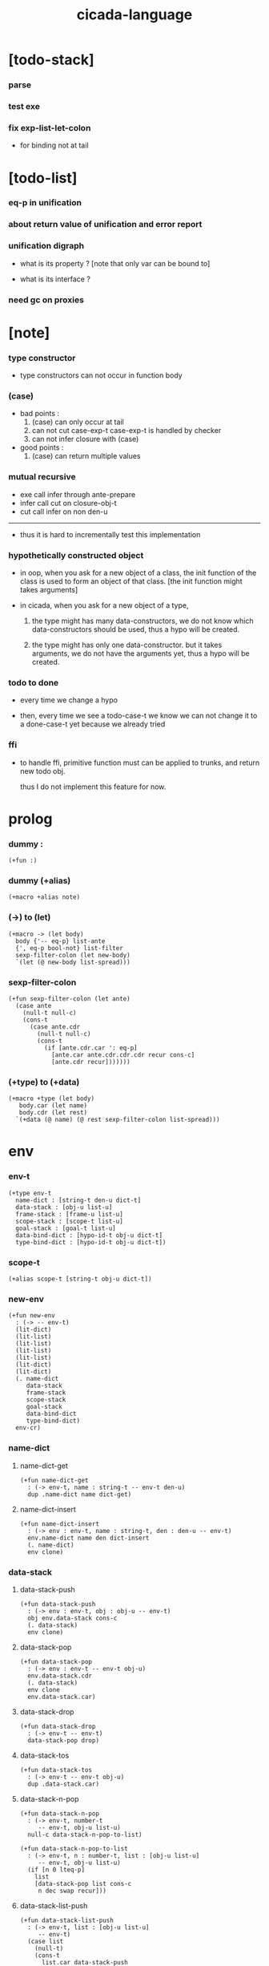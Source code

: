 #+property: tangle cicada-script.cs
#+title: cicada-language

* [todo-stack]

*** parse

*** test exe

*** fix exp-list-let-colon

    - for binding not at tail

* [todo-list]

*** eq-p in unification

*** about return value of unification and error report

*** unification digraph

    - what is its property ?
      [note that only var can be bound to]

    - what is its interface ?

*** need gc on proxies

* [note]

*** type constructor

    - type constructors can not occur in function body

*** (case)

    - bad points :
      1. (case) can only occur at tail
      2. can not cut case-exp-t
         case-exp-t is handled by checker
      3. can not infer closure with (case)

    - good points :
      1. (case) can return multiple values

*** mutual recursive

    - exe call infer through ante-prepare
    - infer call cut on closure-obj-t
    - cut call infer on non den-u

    ------

    - thus it is hard to incrementally test this implementation

*** hypothetically constructed object

    - in oop,
      when you ask for a new object of a class,
      the init function of the class is used
      to form an object of that class.
      [the init function might takes arguments]

    - in cicada,
      when you ask for a new object of a type,

      1. the type might has many data-constructors,
         we do not know
         which data-constructors should be used,
         thus a hypo will be created.

      2. the type might has only one data-constructor.
         but it takes arguments,
         we do not have the arguments yet,
         thus a hypo will be created.

*** todo to done

    - every time we change a hypo

    - then, every time we see a todo-case-t
      we know we can not change it to a done-case-t yet
      because we already tried

*** ffi

    - to handle ffi,
      primitive function must can be applied to trunks,
      and return new todo obj.

      thus I do not implement this feature for now.

* prolog

*** dummy :

    #+begin_src cicada
    (+fun :)
    #+end_src

*** dummy (+alias)

    #+begin_src cicada
    (+macro +alias note)
    #+end_src

*** (->) to (let)

    #+begin_src cicada
    (+macro -> (let body)
      body {'-- eq-p} list-ante
      {', eq-p bool-not} list-filter
      sexp-filter-colon (let new-body)
      `(let (@ new-body list-spread)))
    #+end_src

*** sexp-filter-colon

    #+begin_src cicada
    (+fun sexp-filter-colon (let ante)
      (case ante
        (null-t null-c)
        (cons-t
          (case ante.cdr
            (null-t null-c)
            (cons-t
              (if [ante.cdr.car ': eq-p]
                [ante.car ante.cdr.cdr.cdr recur cons-c]
                [ante.cdr recur]))))))
    #+end_src

*** (+type) to (+data)

    #+begin_src cicada
    (+macro +type (let body)
       body.car (let name)
       body.cdr (let rest)
      `(+data (@ name) (@ rest sexp-filter-colon list-spread)))
    #+end_src

* env

*** env-t

    #+begin_src cicada
    (+type env-t
      name-dict : [string-t den-u dict-t]
      data-stack : [obj-u list-u]
      frame-stack : [frame-u list-u]
      scope-stack : [scope-t list-u]
      goal-stack : [goal-t list-u]
      data-bind-dict : [hypo-id-t obj-u dict-t]
      type-bind-dict : [hypo-id-t obj-u dict-t])
    #+end_src

*** scope-t

    #+begin_src cicada
    (+alias scope-t [string-t obj-u dict-t])
    #+end_src

*** new-env

    #+begin_src cicada
    (+fun new-env
      : (-> -- env-t)
      (lit-dict)
      (lit-list)
      (lit-list)
      (lit-list)
      (lit-list)
      (lit-dict)
      (lit-dict)
      (. name-dict
         data-stack
         frame-stack
         scope-stack
         goal-stack
         data-bind-dict
         type-bind-dict)
      env-cr)
    #+end_src

*** name-dict

***** name-dict-get

      #+begin_src cicada
      (+fun name-dict-get
        : (-> env-t, name : string-t -- env-t den-u)
        dup .name-dict name dict-get)
      #+end_src

***** name-dict-insert

      #+begin_src cicada
      (+fun name-dict-insert
        : (-> env : env-t, name : string-t, den : den-u -- env-t)
        env.name-dict name den dict-insert
        (. name-dict)
        env clone)
      #+end_src

*** data-stack

***** data-stack-push

      #+begin_src cicada
      (+fun data-stack-push
        : (-> env : env-t, obj : obj-u -- env-t)
        obj env.data-stack cons-c
        (. data-stack)
        env clone)
      #+end_src

***** data-stack-pop

      #+begin_src cicada
      (+fun data-stack-pop
        : (-> env : env-t -- env-t obj-u)
        env.data-stack.cdr
        (. data-stack)
        env clone
        env.data-stack.car)
      #+end_src

***** data-stack-drop

      #+begin_src cicada
      (+fun data-stack-drop
        : (-> env-t -- env-t)
        data-stack-pop drop)
      #+end_src

***** data-stack-tos

      #+begin_src cicada
      (+fun data-stack-tos
        : (-> env-t -- env-t obj-u)
        dup .data-stack.car)
      #+end_src

***** data-stack-n-pop

      #+begin_src cicada
      (+fun data-stack-n-pop
        : (-> env-t, number-t
           -- env-t, obj-u list-u)
        null-c data-stack-n-pop-to-list)

      (+fun data-stack-n-pop-to-list
        : (-> env-t, n : number-t, list : [obj-u list-u]
           -- env-t, obj-u list-u)
        (if [n 0 lteq-p]
          list
          [data-stack-pop list cons-c
           n dec swap recur]))
      #+end_src

***** data-stack-list-push

      #+begin_src cicada
      (+fun data-stack-list-push
        : (-> env-t, list : [obj-u list-u]
           -- env-t)
        (case list
          (null-t)
          (cons-t
            list.car data-stack-push
            list.cdr recur)))
      #+end_src

*** frame-stack

***** frame-stack-push

      #+begin_src cicada
      (+fun frame-stack-push
        : (-> env : env-t, frame : frame-u -- env-t)
        frame env.frame-stack cons-c
        (. frame-stack)
        env clone)
      #+end_src

***** frame-stack-pop

      #+begin_src cicada
      (+fun frame-stack-pop
        : (-> env : env-t -- env-t frame-u)
        env.frame-stack.cdr
        (. frame-stack)
        env clone
        env.frame-stack.car)
      #+end_src

***** frame-stack-drop

      #+begin_src cicada
      (+fun frame-stack-drop
        : (-> env-t -- env-t)
        frame-stack-pop drop)
      #+end_src

***** frame-stack-tos

      #+begin_src cicada
      (+fun frame-stack-tos
        : (-> env-t -- env-t frame-u)
        dup .frame-stack.car)
      #+end_src

*** frame

***** frame-u

      #+begin_src cicada
      (+union frame-u
        scoping-frame-t
        simple-frame-t)
      #+end_src

***** scoping-frame-t

      #+begin_src cicada
      (+type scoping-frame-t
        body-exp-list : [exp-u list-u]
        index : number-t)
      #+end_src

***** new-scoping-frame

      #+begin_src cicada
      (+fun new-scoping-frame
        : (-> body-exp-list : [exp-u list-u] -- scoping-frame-t)
        body-exp-list 0
        (. body-exp-list index)
        scoping-frame-cr)
      #+end_src

***** simple-frame-t

      #+begin_src cicada
      (+type simple-frame-t
        body-exp-list : [exp-u list-u]
        index : number-t)
      #+end_src

***** new-simple-frame

      #+begin_src cicada
      (+fun new-simple-frame
        : (-> body-exp-list : [exp-u list-u] -- simple-frame-t)
        body-exp-list 0
        (. body-exp-list index)
        simple-frame-cr)
      #+end_src

***** top-frame-finished-p

      #+begin_src cicada
      (+fun top-frame-finished-p
        : (-> env-t -- env-t bool-u)
        frame-stack-tos (let frame)
        frame.index frame.body-exp-list list-length eq-p)
      #+end_src

***** top-frame-next-exp

      #+begin_src cicada
      (+fun top-frame-next-exp
        : (-> env-t -- env-t exp-u)
        frame-stack-pop (let frame)
        frame.index number-inc
        (. index)
        frame clone
        frame-stack-push
        frame.body-exp-list frame.index list-ref)
      #+end_src

*** scope-stack

***** scope-stack-push

      #+begin_src cicada
      (+fun scope-stack-push
        : (-> env : env-t
              scope : scope-t
           -- env-t)
        scope env.scope-stack cons-c
        (. scope-stack)
        env clone)
      #+end_src

***** scope-stack-pop

      #+begin_src cicada
      (+fun scope-stack-pop
        : (-> env : env-t -- env-t scope-t)
        env.scope-stack.cdr
        (. scope-stack)
        env clone
        env.scope-stack.car)
      #+end_src

***** scope-stack-drop

      #+begin_src cicada
      (+fun scope-stack-drop
        : (-> env-t -- env-t)
        scope-stack-pop drop)
      #+end_src

***** scope-stack-tos

      #+begin_src cicada
      (+fun scope-stack-tos
        : (-> env-t -- env-t scope-t)
        dup .scope-stack.car)
      #+end_src

***** scope-get

      #+begin_src cicada
      (+fun scope-get dict-get)
      #+end_src

***** scope-insert

      #+begin_src cicada
      (+fun scope-insert
        : (-> scope-t
              local-name : string-t
              obj : obj-u
           -- scope-t)
        (lit-dict local-name obj)
        dict-update)
      #+end_src

***** current-scope-insert

      #+begin_src cicada
      (+fun current-scope-insert
        : (-> env-t
              local-name : string-t
              obj : obj-u
           -- env-t)
      scope-stack-pop
      local-name obj scope-insert
      scope-stack-push)
      #+end_src

*** scope

***** new-scope

      #+begin_src cicada
      (+fun new-scope
        : (-> -- scope-t)
        (lit-dict))
      #+end_src

*** >< goal-stack

*** data-bind-dict

***** data-bind-dict-find

      #+begin_src cicada
      (+fun data-bind-dict-find
        : (-> env-t, hypo-id : hypo-id-t
           -- env-t (| false-t
                       [obj-u true-t]))
        dup .data-bind-dict hypo-id dict-find)
      #+end_src

***** data-bind-dict-insert

      #+begin_src cicada
      (+fun data-bind-dict-insert
        : (-> env : env-t
              hypo-id : hypo-id-t
              obj : obj-u
           -- env-t)
        env.data-bind-dict hypo-id obj dict-insert
        (. data-bind-dict)
        env clone)
      #+end_src

*** type-bind-dict

***** type-bind-dict-find

      #+begin_src cicada
      (+fun type-bind-dict-find
        : (-> env-t, hypo-id : hypo-id-t
           -- env-t (| false-t
                       [obj-u true-t]))
        dup .type-bind-dict hypo-id dict-find)
      #+end_src

***** type-bind-dict-insert

      #+begin_src cicada
      (+fun type-bind-dict-insert
        : (-> env : env-t
              hypo-id : hypo-id-t
              obj : obj-u
           -- env-t)
        env.type-bind-dict hypo-id obj dict-insert
        (. type-bind-dict)
        env clone)
      #+end_src

* exp

*** exp-u

    #+begin_src cicada
    (+union exp-u
      call-exp-t
      let-exp-t
      closure-exp-t
      arrow-exp-t
      apply-exp-t
      case-exp-t
      field-exp-t
      colon-exp-t
      double-colon-exp-t)
    #+end_src

*** call-exp-t

    #+begin_src cicada
    (+type call-exp-t
      name : string-t)
    #+end_src

*** let-exp-t

    #+begin_src cicada
    (+type let-exp-t
      local-name-list : [string-t list-u])
    #+end_src

*** closure-exp-t

    #+begin_src cicada
    (+type closure-exp-t
      body-exp-list : [exp-u list-u])
    #+end_src

*** arrow-exp-t

    #+begin_src cicada
    (+type arrow-exp-t
      ante-exp-list : [exp-u list-u]
      succ-exp-list : [exp-u list-u])
    #+end_src

*** apply-exp-t

    #+begin_src cicada
    (+type apply-exp-t)
    #+end_src

*** case-exp-t

    #+begin_src cicada
    (+type case-exp-t
      arg-exp-list : [exp-u list-u]
      closure-exp-dict : [string-t closure-exp-t dict-t])
    #+end_src

*** field-exp-t

    #+begin_src cicada
    (+type field-exp-t
      field-name : string-t)
    #+end_src

*** colon-exp-t

    #+begin_src cicada
    (+type colon-exp-t
      local-name : string-t
      type-exp-list : [exp-u list-u])
    #+end_src

*** double-colon-exp-t

    #+begin_src cicada
    (+type double-colon-exp-t
      local-name : string-t
      type-exp-list : [exp-u list-u])
    #+end_src

* den

*** den-u

    #+begin_src cicada
    (+union den-u
      fun-den-t
      data-cons-den-t
      type-cons-den-t
      union-cons-den-t)
    #+end_src

*** fun-den-t

    #+begin_src cicada
    (+type fun-den-t
      name : string-t
      type-arrow-exp : arrow-exp-t
      body-exp-list : [exp-u list-u])
    #+end_src

*** data-cons-den-t

    #+begin_src cicada
    (+type data-cons-den-t
      name : string-t
      cons-arrow-exp : arrow-exp-t
      type-arrow-exp : arrow-exp-t)
    #+end_src

*** type-cons-den-t

    #+begin_src cicada
    (+type type-cons-den-t
      name : string-t
      type-arrow-exp : arrow-exp-t)
    #+end_src

*** union-cons-den-t

    #+begin_src cicada
    (+type union-cons-den-t
      name : string-t
      type-arrow-exp : arrow-exp-t
      sub-name-list : [string-t list-u])
    #+end_src

* obj

*** obj-u

    #+begin_src cicada
    (+union obj-u
      data-obj-t data-type-t
      union-type-t
      type-type-t
      closure-obj-t arrow-type-t
      data-hypo-t type-hypo-t)
    #+end_src

*** data-obj-t

    #+begin_src cicada
    (+type data-obj-t
      data-type : data-type-t
      field-obj-dict : [string-t obj-u dict-t])
    #+end_src

*** data-type-t

    #+begin_src cicada
    (+type data-type-t
      name : string-t
      field-obj-dict : [string-t obj-u dict-t])
    #+end_src

*** union-type-t

    #+begin_src cicada
    (+type union-type-t
      name : string-t
      field-obj-dict : [string-t obj-u dict-t])
    #+end_src

*** type-type-t

    #+begin_src cicada
    (+type type-type-t
      level : number-t)
    #+end_src

*** closure-obj-t

    #+begin_src cicada
    (+type closure-obj-t
      scope : scope-t
      body-exp-list : [exp-u list-u])
    #+end_src

*** arrow-type-t

    #+begin_src cicada
    (+type arrow-type-t
      ante-type-list : [obj-u list-u]
      succ-type-list : [obj-u list-u])
    #+end_src

*** data-hypo-t

    #+begin_src cicada
    (+type data-hypo-t
      id : hypo-id-t)
    #+end_src

*** type-hypo-t

    #+begin_src cicada
    (+type type-hypo-t
      id : hypo-id-t)
    #+end_src

*** hypo-id-t

    #+begin_src cicada
    (+type hypo-id-t
      string : string-t)
    #+end_src

* exe

*** exe

    #+begin_src cicada
    (+fun exe
      : (-> env-t exp-u -- env-t)
      (case dup
        (call-exp-t call-exp-exe)
        (let-exp-t let-exp-exe)
        (closure-exp-t closure-exp-exe)
        (arrow-exp-t arrow-exp-exe)
        (apply-exp-t apply-exp-exe)
        (case-exp-t case-exp-exe)
        (field-exp-t field-exp-exe)
        (colon-exp-t colon-exp-exe)
        (double-colon-exp-t double-colon-exp-exe)))
    #+end_src

*** call-exp-exe

    #+begin_src cicada
    (+fun call-exp-exe
      : (-> env-t, exp : call-exp-t -- env-t)
      exp.name name-dict-get den-exe)
    #+end_src

*** den-exe

***** den-exe

      #+begin_src cicada
      (+fun den-exe
        : (-> env-t den-u -- env-t)
        (case dup
          (fun-den-t fun-den-exe)
          (data-cons-den-t data-cons-den-exe)
          (type-cons-den-t type-cons-den-exe)
          (union-cons-den-t union-cons-den-exe)))
      #+end_src

***** fun-den-exe

      #+begin_src cicada
      (+fun fun-den-exe
        : (-> env-t, den : fun-den-t -- env-t)
        new-scope scope-stack-push
        den.type-arrow-exp collect-one drop
        den.type-arrow-exp.ante-exp-list exp-list-let-colon
        den.body-exp-list new-scoping-frame frame-stack-push)
      #+end_src

***** exp-list-let-colon

      #+begin_src cicada
      (+fun exp-list-let-colon
        : (-> env : env-t
              exp-list : [exp-u list-u]
           -- env-t)
        exp-list
        {(let exp)
         (or [exp colon-exp-p]
             [exp colon-exp-p])}
        list-filter
        list-reverse
        {env swap exp-let-colon} list-for-each
        env)
      #+end_src

***** exp-let-colon

      #+begin_src cicada
      (+fun exp-let-colon
        : (-> env-t
              exp : exp-u
           -- env-t)
        data-stack-pop
        exp.local-name swap
        current-scope-insert)
      #+end_src

***** data-cons-den-exe

      #+begin_src cicada
      (+fun data-cons-den-exe
        : (-> env-t, den : data-cons-den-t -- env-t)
        den.type-arrow-exp collect-one drop
        den.cons-arrow-exp.succ-exp-list collect-one (let return-type)
        den.cons-arrow-exp.ante-exp-list new-field-obj-dict
        return-type
        (. field-obj-dict type)
        data-obj-cr data-stack-push)
      #+end_src

***** type-cons-den-exe

      #+begin_src cicada
      (+fun type-cons-den-exe
        : (-> env-t, den : type-cons-den-t -- env-t)
        den.type-arrow-exp.ante-exp-list new-field-obj-dict
        den.name
        (. field-obj-dict name)
        data-type-cr data-stack-push)
      #+end_src

***** union-cons-den-exe

      #+begin_src cicada
      (+fun union-cons-den-exe
        : (-> env-t, den : union-cons-den-t -- env-t)
        den.type-arrow-exp.ante-exp-list new-field-obj-dict
        den.name
        (. field-obj-dict name)
        union-type-cr data-stack-push)
      #+end_src

***** new-field-obj-dict

      #+begin_src cicada
      (+fun new-field-obj-dict
        : (-> env-t
              ante-exp-list : [exp-u list-u]
           -- env-t, string-t obj-u dict-t)
        new-dict ante-exp-list
        ante-exp-list-merge-fields)
      #+end_src

***** ante-exp-list-merge-fields

      #+begin_src cicada
      (+fun ante-exp-list-merge-fields
        : (-> env-t
              field-obj-dict : [string-t obj-u dict-t]
              ante-exp-list : [exp-u list-u]
           -- env-t, string-t obj-u dict-t)
        (case ante-exp-list
          (null-t)
          (cons-t
            (case ante-exp-list.car
              (colon-exp-t
                field-obj-dict
                ante-exp-list.car.local-name
                data-stack-pop dict-insert
                ante-exp-list.cdr recur)
              (else
                field-obj-dict
                ante-exp-list.cdr recur)))))
      #+end_src

*** let-exp-exe

    #+begin_src cicada
    (+fun let-exp-exe
      : (-> env-t, exp : let-exp-t -- env-t)
      exp.local-name-list list-reverse
      let-exp-exe-loop)
    #+end_src

*** let-exp-exe-loop

    #+begin_src cicada
    (+fun let-exp-exe-loop
      : (-> env-t, local-name-list : [string-t list-u] -- env-t)
      (case local-name-list
        (null-t)
        (cons-t
          data-stack-pop (let obj)
          scope-stack-pop
          local-name-list.car obj scope-insert
          scope-stack-push
          local-name-list.cdr recur)))
    #+end_src

*** closure-exp-exe

    #+begin_src cicada
    (+fun closure-exp-exe
      : (-> env-t, exp : closure-exp-t -- env-t)
      scope-stack-tos
      exp.body-exp-list
      (. scope body-exp-list)
      closure-obj-cr
      data-stack-push)
    #+end_src

*** arrow-exp-exe

    #+begin_src cicada
    (+fun arrow-exp-exe
      : (-> env-t, exp : arrow-exp-t -- env-t)
      ;; calling collect-list
      ;;   might effect current scope
      exp.ante-exp-list collect-list (let ante-type-list)
      exp.succ-exp-list collect-list (let succ-type-list)
      (. ante-type-list succ-type-list)
      arrow-type-cr
      data-stack-push)
    #+end_src

*** apply-exp-exe

    #+begin_src cicada
    (+fun apply-exp-exe
      : (-> env-t, exp : apply-exp-t -- env-t)
      data-stack-pop (let obj)
      (case obj
        (closure-obj-t
          obj.scope scope-stack-push
          obj.body-exp-list new-scoping-frame frame-stack-push)))
    #+end_src

*** case-exp-exe

    #+begin_src cicada
    (+fun case-exp-exe
      : (-> env-t, exp : case-exp-t -- env-t)
      ;; calling collect-one
      ;;   might effect current scope
      exp.arg-exp-list collect-one (let obj)
      (case obj
        (data-obj-t
          exp.closure-exp-dict
          obj.data-type.name dict-get
          closure-exp-exe
          apply-exp-exe)))
    #+end_src

*** field-exp-exe

    #+begin_src cicada
    (+fun field-exp-exe
      : (-> env-t, exp : field-exp-t -- env-t)
      data-stack-pop (let obj)
      (case obj
        (data-obj-t
          obj.field-obj-dict
          exp.field-name dict-get)))
    #+end_src

*** colon-exp-exe

    #+begin_src cicada
    (+fun colon-exp-exe
      : (-> env-t, exp : colon-exp-t -- env-t)
      exp.type-exp-list collect-one (let type)
      exp.local-name generate-hypo-id (let hypo-id)
      hypo-id type-hypo-c
      type type-hypo-insert
      exp.local-name hypo-id data-hypo-c current-scope-insert
      type data-stack-push)
    #+end_src

*** double-colon-exp-exe

    #+begin_src cicada
    (+fun double-colon-exp-exe
      : (-> env-t double-colon-exp-t -- env-t)
      colon-exp-exe
      data-stack-drop)
    #+end_src

*** counter-t

    #+begin_src cicada
    (+type counter-t
      .number : number-t)
    #+end_src

*** new-counter

    #+begin_src cicada
    (+fun new-counter
      : (-> -- counter-t)
      0 counter-c)
    #+end_src

*** counter-inc

    #+begin_src cicada
    (+fun counter-inc
      : (-> counter-t --)
      swap .number!)
    #+end_src

*** counter-number

    #+begin_src cicada
    (+fun counter-number
      : (-> counter-t -- number-t)
      .number)
    #+end_src

*** generate-hypo-id

    #+begin_src cicada
    (+var hypo-id-counter new-counter)

    (+fun generate-hypo-id
      : (-> env-t, base-name : string-t
         -- env-t, hypo-id-t)
      hypo-id-counter counter-number repr (let postfix)
      hypo-id-counter counter-inc
      base-name postfix string-append hypo-id-c)
    #+end_src

* run

*** run-one-step

    #+begin_src cicada
    (+fun run-one-step
      : (-> env-t -- env-t)
      (if top-frame-finished-p
        (case frame-stack-pop
          (scoping-frame-t scope-stack-drop)
          (simple-frame-t))
        [top-frame-next-exp exe]))
    #+end_src

*** run-with-base

    #+begin_src cicada
    (+fun run-with-base
      : (-> env-t, base : number-t -- env-t)
      (unless [dup .frame-stack list-length base eq-p]
        run-one-step base recur))
    #+end_src

*** exp-list-run

    #+begin_src cicada
    (+fun exp-list-run
      : (-> env-t, exp-list : [exp-u list-u] -- env-t)
      dup .frame-stack list-length (let base)
      exp-list new-simple-frame frame-stack-push
      base run-with-base)
    #+end_src

*** exp-run

    #+begin_src cicada
    (+fun exp-run
      : (-> env-t, exp : exp-u -- env-t)
      null-c cons-c exp-list-run)
    #+end_src

* collect-one

*** collect-list

    #+begin_src cicada
    (+fun collect-list
      : (-> env-t, exp-list : [exp-u list-u]
         -- env-t, obj-u list-u)
      dup .data-stack list-length (let old)
      exp-list exp-list-run
      dup .data-stack list-length (let new)
      new old number-sub data-stack-n-pop)
    #+end_src

*** collect-one

    #+begin_src cicada
    (+fun collect-one
      : (-> env-t, exp-list : [exp-u list-u]
         -- env-t, obj-u)
      exp-list exp-list-run
      data-stack-pop)
    #+end_src

* cut

*** cut

    #+begin_src cicada
    (+fun cut
      : (-> env-t exp-u -- env-t)
      (case dup
        (call-exp-t call-exp-cut)
        (let-exp-t let-exp-cut)
        (closure-exp-t closure-exp-cut)
        (arrow-exp-t arrow-exp-cut)
        (apply-exp-t apply-exp-cut)
        (case-exp-t case-exp-cut)
        (field-exp-t field-exp-cut)
        (colon-exp-t colon-exp-cut)
        (double-colon-exp-t double-colon-exp-cut)))
    #+end_src

*** call-exp-cut

    #+begin_src cicada
    (+fun call-exp-cut
      : (-> env-t, exp : call-exp-t -- env-t)
      exp.name name-dict-get den-cut)
    #+end_src

*** den-cut

***** den-cut

      #+begin_src cicada
      (+fun den-cut
        : (-> env-t den-u -- env-t)
        (case dup
          (fun-den-t fun-den-cut)
          (type-cons-den-t type-cons-den-cut)
          (union-cons-den-t union-cons-den-cut)))
      #+end_src

***** fun-den-cut

      #+begin_src cicada
      (+fun fun-den-cut
        : (-> env-t, den : fun-den-t -- env-t)
        den.type-arrow-exp arrow-exp-cut-apply)
      #+end_src

***** arrow-exp-cut-apply

      #+begin_src cicada
      (+fun arrow-exp-cut-apply
        : (-> env-t, arrow-exp : arrow-exp-t -- env-t)
        ;; must create a new scope
        ;;   before creating an arrow-type
        ;; because creating an arrow-type
        ;;   might effect current scope
        new-scope scope-stack-push
        arrow-exp collect-one (let arrow-type)
        arrow-type.ante-type-list ante-type-list-unify
        arrow-type.succ-type-list data-stack-list-push
        scope-stack-drop)
      #+end_src

***** >< ante-type-list-unify

      #+begin_src cicada
      (+fun ante-type-list-unify
        : (-> env-t, ante-type-list : [obj-u list-u] -- env-t)
        )
      #+end_src

***** ><><>< type-cons-den-cut

      #+begin_src cicada
      (+fun type-cons-den-cut
        : (-> env-t, den : type-cons-den-t -- env-t)
        )
      #+end_src

***** ><><>< union-cons-den-cut

      #+begin_src cicada
      (+fun union-cons-den-cut
        : (-> env-t, den : union-cons-den-t -- env-t)
        )
      #+end_src

*** let-exp-cut

*** closure-exp-cut

*** arrow-exp-cut

*** apply-exp-cut

*** case-exp-cut

*** construct-exp-cut

*** field-exp-cut

*** colon-exp-cut

*** double-colon-exp-cut

* infer

*** infer

    #+begin_src cicada
    (+fun infer
      : (-> env-t obj-u -- obj-u env-t)
      (case dup
        (data-obj-t data-obj-infer)
        (closure-obj-t closure-obj-infer)
        ;; ><><><
        (obj-u type-infer)))
    #+end_src

*** data-obj-infer

*** closure-obj-infer

*** type-infer

* unfiy

* cover

* check

* sexp

*** sexp-u

    #+begin_src cicada
    (+alias sexp-u (| string-t [string-t list-u]))
    #+end_src

* eval

*** top-sexp-list-eval

    #+begin_src cicada
    (+fun top-sexp-list-eval
      : (-> env-t, sexp-list : [sexp-u list-u] -- env-t)
      (case sexp-list
        (null-t)
        (cons-t
          sexp-list.car top-sexp-eval
          sexp-list.cdr recur)))
    #+end_src

*** top-sexp-eval

    #+begin_src cicada
    (+fun top-sexp-eval
      : (-> env-t, sexp : sexp-u -- env-t)
      (cond
        [sexp sexp-den-p]
        [sexp parse-den dup .name swap name-dict-insert]
        else [sexp parse-exp exp-run]))
    #+end_src

*** sexp-den-p

    #+begin_src cicada
    (+fun sexp-den-p
      : (-> sexp : sexp-u -- bool-u)
      (and [sexp string-p]
           (or [sexp.car '+fun]
               [sexp.car '+type]
               [sexp.car '+union])))
    #+end_src

* parse

*** >< parse-den

    #+begin_src cicada
    (+fun parse-den
      : (-> sexp-u -- den-u)
      )
    #+end_src

*** >< parse-exp

    #+begin_src cicada
    (+fun parse-exp
      : (-> sexp-u -- exp-u)
      )
    #+end_src

*** >< parse-exp-list

    #+begin_src cicada
    (+fun parse-exp-list
      : (-> [sexp-u list-u] -- exp-u)
      )
    #+end_src

* >< pass

* interface

*** (cicada-language) a.k.a. (cl)

    #+begin_src cicada
    (+macro cl cicada-language)

    (+macro cicada-language
      (-> body : [sexp-u list-u] -- sexp-u)
      `(begin
         new-env (quote (@ body))
         top-sexp-list-eval))
    #+end_src

* test

*** (->)

    #+begin_src cicada
    (assert
      1 2
      : (-> num0 : number-t, num1 : number-t -- number-t)
      num0 num1 add
      3 eq-p)
    #+end_src

*** name-dict

    #+begin_src cicada
    (begin
      new-env
      "1" 1 name-dict-insert
      "2" 2 name-dict-insert
      "1" name-dict-get 1 eq-p bool-assert
      "1" name-dict-get 1 eq-p bool-assert
      "2" name-dict-get 2 eq-p bool-assert
      "2" name-dict-get 2 eq-p bool-assert
      drop)
    #+end_src

*** >< data-stack

    #+begin_src cicada
    (begin
      new-env
      0 data-stack-push
      1 data-stack-push
      2 data-stack-push
      3 data-stack-push
      data-stack-pop 3 eq-p bool-assert
      data-stack-pop 2 eq-p bool-assert
      data-stack-tos 1 eq-p bool-assert
      data-stack-tos 1 eq-p bool-assert
      data-stack-tos 1 eq-p bool-assert
      data-stack-drop
      data-stack-pop 0 eq-p bool-assert
      drop)

    (begin
      new-env
      0 data-stack-push
      1 data-stack-push
      2 data-stack-push
      3 data-stack-push
      3 data-stack-n-pop
      (lit-list 1 2 3) eq-p bool-assert
      data-stack-pop 0 eq-p bool-assert
      drop)

    (begin
      new-env
      (lit-list 1 2 3) data-stack-list-push
      data-stack-pop 3 eq-p bool-assert
      data-stack-pop 2 eq-p bool-assert
      data-stack-pop 1 eq-p bool-assert
      drop)
    #+end_src

*** >< frame-stack

*** >< frame

*** scope-stack

    #+begin_src cicada
    (begin
      new-env
      0 scope-stack-push
      1 scope-stack-push
      2 scope-stack-push
      3 scope-stack-push
      scope-stack-pop 3 eq-p bool-assert
      scope-stack-pop 2 eq-p bool-assert
      scope-stack-tos 1 eq-p bool-assert
      scope-stack-tos 1 eq-p bool-assert
      scope-stack-tos 1 eq-p bool-assert
      scope-stack-drop
      scope-stack-pop 0 eq-p bool-assert
      drop)
    #+end_src

*** >< scope

*** data-bind-dict & type-bind-dict

    #+begin_src cicada
    (begin
      new-env
      "1" 1 data-bind-dict-insert
      "2" 2 data-bind-dict-insert
      "1" data-bind-dict-find bool-assert 1 eq-p bool-assert
      "1" data-bind-dict-find bool-assert 1 eq-p bool-assert
      "2" data-bind-dict-find bool-assert 2 eq-p bool-assert
      "2" data-bind-dict-find bool-assert 2 eq-p bool-assert
      drop)

    (begin
      new-env
      "1" 1 type-bind-dict-insert
      "2" 2 type-bind-dict-insert
      "1" type-bind-dict-find bool-assert 1 eq-p bool-assert
      "1" type-bind-dict-find bool-assert 1 eq-p bool-assert
      "2" type-bind-dict-find bool-assert 2 eq-p bool-assert
      "2" type-bind-dict-find bool-assert 2 eq-p bool-assert
      drop)
    #+end_src

* epilog

*** play

    #+begin_src cicada

    #+end_src

*** main

    #+begin_src cicada

    #+end_src
